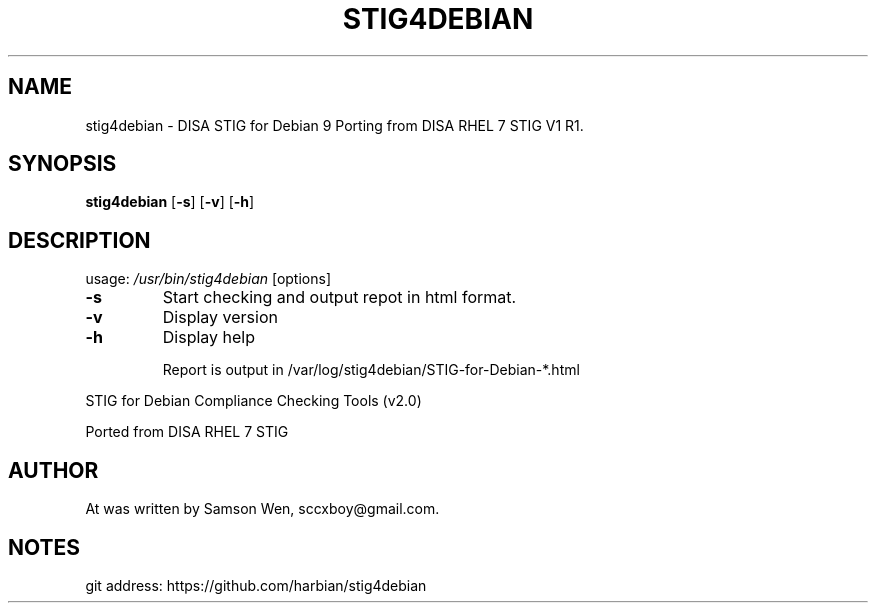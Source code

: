 .TH STIG4DEBIAN 1 2017-08-16
.SH NAME
stig4debian \- DISA STIG for Debian 9 Porting from DISA RHEL 7 STIG V1 R1.
.SH SYNOPSIS
.B stig4debian 
.RB [ -s ]
.RB [ -v ]
.RB [ -h ]

.SH DESCRIPTION
usage: \fI\,/usr/bin/stig4debian\/\fP [options]
.TP
\fB\-s\fR
Start checking and output repot in html format.
.TP
\fB\-v\fR
Display version
.TP
\fB\-h\fR
Display help
.IP
Report is output in /var/log/stig4debian/STIG\-for\-Debian\-*.html
.PP
STIG for Debian Compliance Checking Tools (v2.0)
.PP
Ported from DISA RHEL 7 STIG
.PP

.SH AUTHOR
At was written by Samson Wen, sccxboy@gmail.com.

.SH NOTES
git address: https://github.com/harbian/stig4debian

